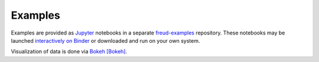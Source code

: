 ========
Examples
========

Examples are provided as `Jupyter <https://jupyter.org/>`_ notebooks in a separate
`freud-examples <https://bitbucket.org/glotzer/freud-examples>`_ repository.
These notebooks may be launched `interactively on Binder <https://mybinder.org/v2/gh/glotzerlab/freud-examples/master?filepath=index.ipynb>`_
or downloaded and run on your own system.

Visualization of data is done via `Bokeh <https://bokeh.pydata.org/>`_ [Bokeh]_.
